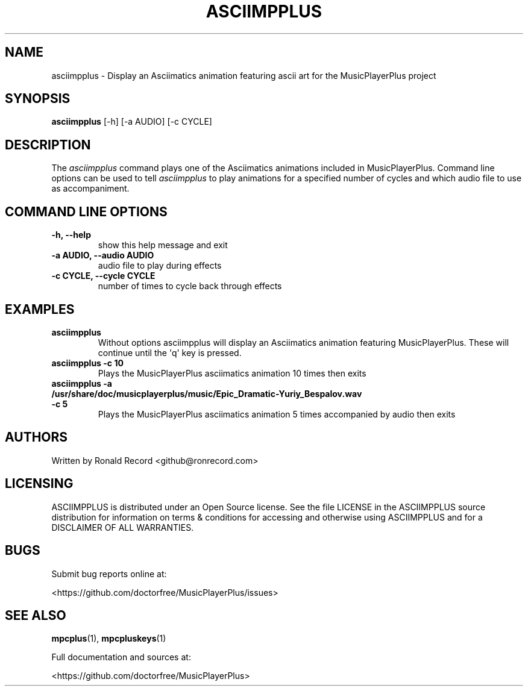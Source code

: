 .\" Automatically generated by Pandoc 2.17.1.1
.\"
.\" Define V font for inline verbatim, using C font in formats
.\" that render this, and otherwise B font.
.ie "\f[CB]x\f[]"x" \{\
. ftr V B
. ftr VI BI
. ftr VB B
. ftr VBI BI
.\}
.el \{\
. ftr V CR
. ftr VI CI
. ftr VB CB
. ftr VBI CBI
.\}
.TH "ASCIIMPPLUS" "1" "March 27, 2022" "asciimpplus 1.0.0" "User Manual"
.hy
.SH NAME
.PP
asciimpplus - Display an Asciimatics animation featuring ascii art for
the MusicPlayerPlus project
.SH SYNOPSIS
.PP
\f[B]asciimpplus\f[R] [-h] [-a AUDIO] [-c CYCLE]
.SH DESCRIPTION
.PP
The \f[I]asciimpplus\f[R] command plays one of the Asciimatics
animations included in MusicPlayerPlus.
Command line options can be used to tell \f[I]asciimpplus\f[R] to play
animations for a specified number of cycles and which audio file to use
as accompaniment.
.SH COMMAND LINE OPTIONS
.TP
\f[B]-h, --help\f[R]
show this help message and exit
.TP
\f[B]-a AUDIO, --audio AUDIO\f[R]
audio file to play during effects
.TP
\f[B]-c CYCLE, --cycle CYCLE\f[R]
number of times to cycle back through effects
.SH EXAMPLES
.TP
\f[B]asciimpplus\f[R]
Without options asciimpplus will display an Asciimatics animation
featuring MusicPlayerPlus.
These will continue until the \[aq]q\[aq] key is pressed.
.TP
\f[B]asciimpplus -c 10\f[R]
Plays the MusicPlayerPlus asciimatics animation 10 times then exits
.TP
\f[B]asciimpplus -a /usr/share/doc/musicplayerplus/music/Epic_Dramatic-Yuriy_Bespalov.wav -c 5\f[R]
Plays the MusicPlayerPlus asciimatics animation 5 times accompanied by
audio then exits
.SH AUTHORS
.PP
Written by Ronald Record <github@ronrecord.com>
.SH LICENSING
.PP
ASCIIMPPLUS is distributed under an Open Source license.
See the file LICENSE in the ASCIIMPPLUS source distribution for
information on terms & conditions for accessing and otherwise using
ASCIIMPPLUS and for a DISCLAIMER OF ALL WARRANTIES.
.SH BUGS
.PP
Submit bug reports online at:
.PP
<https://github.com/doctorfree/MusicPlayerPlus/issues>
.SH SEE ALSO
.PP
\f[B]mpcplus\f[R](1), \f[B]mpcpluskeys\f[R](1)
.PP
Full documentation and sources at:
.PP
<https://github.com/doctorfree/MusicPlayerPlus>
